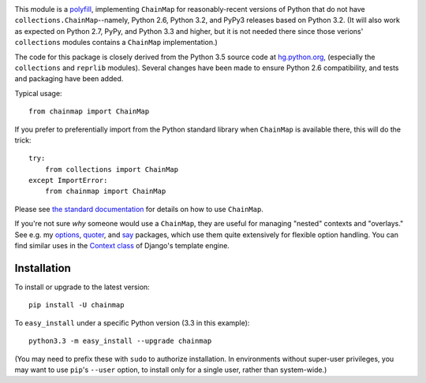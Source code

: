 | |version| |downloads| |versions| |impls| |wheel| |coverage|

.. |version| image:: http://img.shields.io/pypi/v/chainmap.svg?style=flat
    :alt: PyPI Package latest release
    :target: https://pypi.python.org/pypi/chainmap

.. |downloads| image:: http://img.shields.io/pypi/dm/chainmap.svg?style=flat
    :alt: PyPI Package monthly downloads
    :target: https://pypi.python.org/pypi/chainmap

.. |versions| image:: https://img.shields.io/pypi/pyversions/chainmap.svg
    :alt: Supported versions
    :target: https://pypi.python.org/pypi/chainmap

.. |impls| image:: https://img.shields.io/pypi/implementation/chainmap.svg
    :alt: Supported implementations
    :target: https://pypi.python.org/pypi/chainmap

.. |wheel| image:: https://img.shields.io/pypi/wheel/chainmap.svg
    :alt: Wheel packaging support
    :target: https://pypi.python.org/pypi/chainmap

.. |coverage| image:: https://img.shields.io/badge/test_coverage-100%25-6600CC.svg
    :alt: Test line coverage
    :target: https://pypi.python.org/pypi/chainmap


This module is a `polyfill <https://en.wikipedia.org/wiki/Polyfill>`_,
implementing ``ChainMap`` for reasonably-recent versions of Python
that do not have ``collections.ChainMap``--namely, Python 2.6,
Python 3.2, and PyPy3 releases based on Python 3.2. (It will also
work as expected on Python 2.7, PyPy, and Python 3.3 and higher,
but it is not needed there since those verions' ``collections``
modules contains a ``ChainMap`` implementation.)

The code for this package is closely derived from the Python 3.5
source code at `hg.python.org <https://hg.python.org>`_, (especially
the ``collections`` and ``reprlib`` modules). Several changes have
been made to ensure Python 2.6 compatibility, and tests and packaging
have been added.

Typical usage::

    from chainmap import ChainMap

If you prefer to preferentially import from the Python standard library when
``ChainMap`` is available there, this will do the trick::

    try:
        from collections import ChainMap
    except ImportError:
        from chainmap import ChainMap

Please see `the standard documentation <https://docs.python.org/3/library/collections.html#collections.ChainMap>`_
for details on how to use ``ChainMap``.

If you're not sure *why* someone would use a ``ChainMap``, they are
useful for managing "nested" contexts and "overlays." See e.g. my
`options <https://pypi.python.org/pypi/options>`_, `quoter
<https://pypi.python.org/pypi/quoter>`_, and `say
<https://pypi.python.org/pypi/say>`_ packages, which use them quite
extensively for flexible option handling. You can find similar uses
in the `Context class <https://docs.djangoproject.com/en/1.8/ref/templates/api/#django.template.Context>`_
of Django's template engine.

Installation
============

To install or upgrade to the latest version::

    pip install -U chainmap

To ``easy_install`` under a specific Python version (3.3 in this example)::

    python3.3 -m easy_install --upgrade chainmap

(You may need to prefix these with ``sudo`` to authorize
installation. In environments without super-user privileges, you may want to
use ``pip``'s ``--user`` option, to install only for a single user, rather
than system-wide.)


